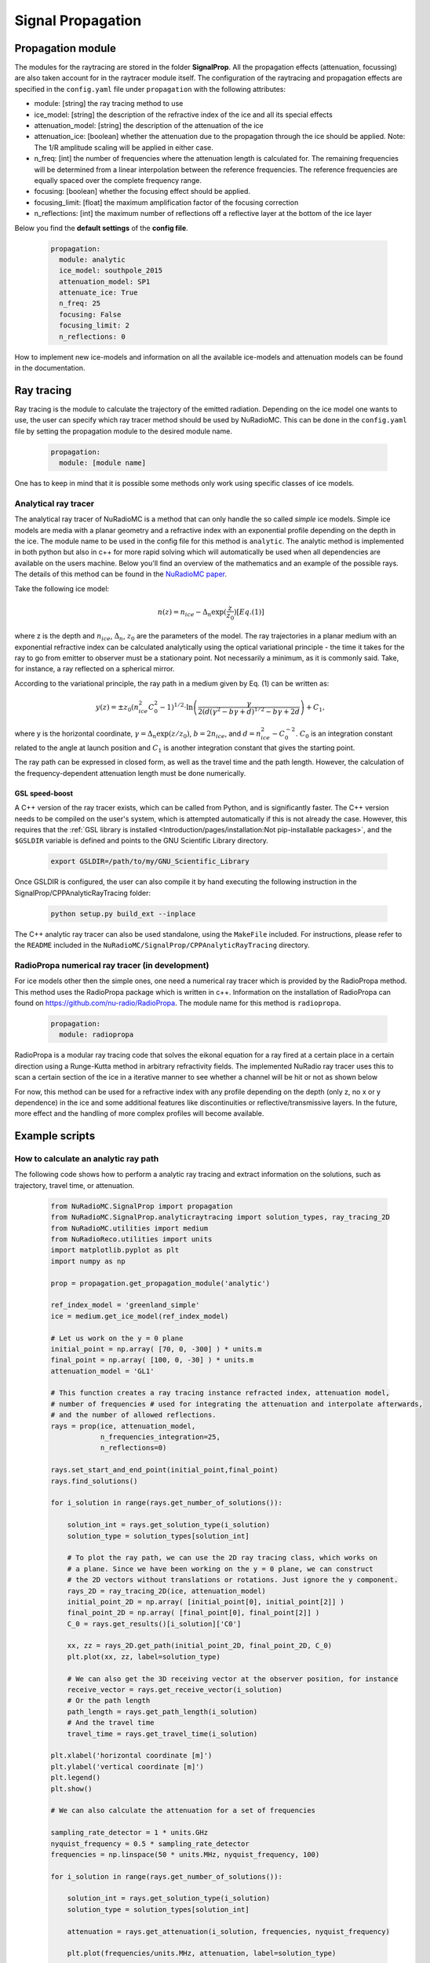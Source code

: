 Signal Propagation
===================
Propagation module
------------------
The modules for the raytracing are stored in the folder **SignalProp**. All the propagation effects (attenuation, focussing) are also taken account for in the raytracer module itself. 
The configuration of the raytracing and propagation effects are specified in the ``config.yaml`` file under ``propagation`` with the following attributes:

* module: [string] the ray tracing method to use
* ice_model: [string] the description of the refractive index of the ice and all its special effects
* attenuation_model: [string] the description of the attenuation of the ice
* attenuation_ice: [boolean] whether the attenuation due to the propagation through the ice should be applied. Note: The 1/R amplitude scaling will be applied in either case.
* n_freq: [int] the number of frequencies where the attenuation length is calculated for. The remaining frequencies will be determined from a linear interpolation between the reference frequencies. The reference frequencies are equally spaced over the complete frequency range.
* focusing: [boolean] whether the focusing effect should be applied.
* focusing_limit: [float] the maximum amplification factor of the focusing correction
* n_reflections: [int] the maximum number of reflections off a reflective layer at the bottom of the ice layer

Below you find the **default settings** of the **config file**.
  
  .. code-block:: yaml

    propagation:
      module: analytic
      ice_model: southpole_2015
      attenuation_model: SP1
      attenuate_ice: True 
      n_freq: 25
      focusing: False
      focusing_limit: 2
      n_reflections: 0

How to implement new ice-models and information on all the available ice-models and attenuation models can be found in the documentation. 

Ray tracing
-----------
Ray tracing is the module to calculate the trajectory of the emitted radiation. Depending on the ice model one wants to use, the user can specify which ray tracer method should be used by NuRadioMC. This can be done in the ``config.yaml`` file by setting the propagation module to the desired module name.
  
  .. code-block:: yaml

    propagation:
      module: [module name]

One has to keep in mind that it is possible some methods only work using specific classes of ice models.

Analytical ray tracer
_____________________
The analytical ray tracer of NuRadioMC is a method that can only handle the so called *simple* ice models. Simple ice models are media with a planar geometry and a refractive index with an exponential profile depending on the depth in the ice. The module name to be used in the config file for this method is ``analytic``. The analytic method is implemented in both python but also in c++ for more rapid solving which will automatically be used when all dependencies are available on the users machine. Below you'll find an overview of the mathematics and an example of the possible rays. The details of this method can be found in the `NuRadioMC paper <http://dx.doi.org/10.1140/epjc/s10052-020-7612-8>`__.

Take the following ice model:

  .. math::

    n(z) = n_{ice} - \Delta_n \exp(\frac{z}{z_0}) [Eq. (1)]

where z is the depth and :math:`n_{ice}`, :math:`\Delta_n`, :math:`z_0` are the parameters of the model. The ray trajectories in a planar medium
with an exponential refractive index can be calculated analytically using the optical variational principle - the time it takes for the ray to go from emitter to observer must be a stationary point. Not necessarily a minimum, as it is commonly said. Take, for instance, a ray reflected on a spherical mirror.

According to the variational principle, the ray path in a medium given by Eq. (1) can be written as:

  .. math::

    y(z) = \pm z_0 (n_{ice}^2 C_0^2 - 1)^{1/2} \cdot \ln\left(\frac{\gamma}{2 (d(\gamma^2 - b\gamma + d)^{1/2} - b\gamma + 2d}\right) + C_1,

where y is the horizontal coordinate, :math:`\gamma = \Delta_n \exp(z/z_0)`, :math:`b = 2n_{ice}`, and :math:`d = n_{ice}^2 - C_0^{-2}`. :math:`C_0` is an integration constant related to the angle at launch position and :math:`C_1`  is another integration constant that gives the starting point.

The ray path can be expressed in closed form, as well as the travel time and the path length. However, the calculation of the frequency-dependent attenuation length must be done numerically. 

GSL speed-boost
^^^^^^^^^^^^^^^
A C++ version of the ray tracer exists, which can be called from Python, and is significantly faster. The C++ version needs to be compiled on the user's system, which is attempted automatically if this is not already the case. However, this requires that the :ref:`GSL library is installed <Introduction/pages/installation:Not pip-installable packages>`, and the ``$GSLDIR`` variable is defined and points to the GNU Scientific Library directory.

  .. code-block:: bash

    export GSLDIR=/path/to/my/GNU_Scientific_Library

Once GSLDIR is configured, the user can also compile it by hand executing the following instruction in the SignalProp/CPPAnalyticRayTracing folder:

  .. code-block:: bash

    python setup.py build_ext --inplace

The C++ analytic ray tracer can also be used standalone, using the ``MakeFile`` included. For instructions, please refer to the ``README`` included in the ``NuRadioMC/SignalProp/CPPAnalyticRayTracing`` directory.

RadioPropa numerical ray tracer (in development)
_________________________________________________
For ice models other then the simple ones, one need a numerical ray tracer which is provided by the RadioPropa method. This method uses the RadioPropa package which is written in c++. Information on the installation of RadioPropa can found on https://github.com/nu-radio/RadioPropa. The module name for this method is ``radiopropa``.

  .. code-block:: yaml

    propagation:
      module: radiopropa

RadioPropa is a modular ray tracing code that solves the eikonal equation for a ray fired at a certain place in a certain direction using a Runge-Kutta method in arbitrary refractivity fields. The implemented NuRadio ray tracer uses this to scan a certain section of the ice in a iterative manner to see whether a channel will be hit or not as shown below

For now, this method can be used for a refractive index with any profile depending on the depth (only z, no x or y dependence) in the ice and some additional features like discontinuities or reflective/transmissive layers. In the future, more effect and the handling of more complex profiles will become available.

Example scripts
---------------

How to calculate an analytic ray path
______________________________________
The following code shows how to perform a analytic ray tracing and extract information on the solutions, such as trajectory, travel time, or attenuation.

  .. code-block:: Python

    from NuRadioMC.SignalProp import propagation
    from NuRadioMC.SignalProp.analyticraytracing import solution_types, ray_tracing_2D
    from NuRadioMC.utilities import medium
    from NuRadioReco.utilities import units
    import matplotlib.pyplot as plt
    import numpy as np

    prop = propagation.get_propagation_module('analytic')

    ref_index_model = 'greenland_simple'
    ice = medium.get_ice_model(ref_index_model)

    # Let us work on the y = 0 plane
    initial_point = np.array( [70, 0, -300] ) * units.m
    final_point = np.array( [100, 0, -30] ) * units.m
    attenuation_model = 'GL1'

    # This function creates a ray tracing instance refracted index, attenuation model, 
    # number of frequencies # used for integrating the attenuation and interpolate afterwards, 
    # and the number of allowed reflections.
    rays = prop(ice, attenuation_model,
                n_frequencies_integration=25,
                n_reflections=0)

    rays.set_start_and_end_point(initial_point,final_point)
    rays.find_solutions()

    for i_solution in range(rays.get_number_of_solutions()):

        solution_int = rays.get_solution_type(i_solution)
        solution_type = solution_types[solution_int]

        # To plot the ray path, we can use the 2D ray tracing class, which works on
        # a plane. Since we have been working on the y = 0 plane, we can construct
        # the 2D vectors without translations or rotations. Just ignore the y component.
        rays_2D = ray_tracing_2D(ice, attenuation_model)
        initial_point_2D = np.array( [initial_point[0], initial_point[2]] )
        final_point_2D = np.array( [final_point[0], final_point[2]] )
        C_0 = rays.get_results()[i_solution]['C0']

        xx, zz = rays_2D.get_path(initial_point_2D, final_point_2D, C_0)
        plt.plot(xx, zz, label=solution_type)

        # We can also get the 3D receiving vector at the observer position, for instance
        receive_vector = rays.get_receive_vector(i_solution)
        # Or the path length
        path_length = rays.get_path_length(i_solution)
        # And the travel time
        travel_time = rays.get_travel_time(i_solution)

    plt.xlabel('horizontal coordinate [m]')
    plt.ylabel('vertical coordinate [m]')
    plt.legend()
    plt.show()

    # We can also calculate the attenuation for a set of frequencies

    sampling_rate_detector = 1 * units.GHz
    nyquist_frequency = 0.5 * sampling_rate_detector
    frequencies = np.linspace(50 * units.MHz, nyquist_frequency, 100)

    for i_solution in range(rays.get_number_of_solutions()):

        solution_int = rays.get_solution_type(i_solution)
        solution_type = solution_types[solution_int]
   
        attenuation = rays.get_attenuation(i_solution, frequencies, nyquist_frequency)

        plt.plot(frequencies/units.MHz, attenuation, label=solution_type)

    plt.xlabel('Frequency [MHz]')
    plt.ylabel('Attenuation factor')
    plt.ylim((0,1))
    plt.legend()
    plt.show()

How to calculate an radiopropa ray path
_________________________________________
The following code shows how to perform a ray tracing and extract  information on the solutions, such as trajectory, travel time, or attenuation.

  .. code-block:: Python

    from NuRadioMC.SignalProp import propagation
    from NuRadioMC.SignalProp.simple_radiopropa_tracer import solution_types, ray_tracing
    from NuRadioMC.utilities import medium
    from NuRadioReco.utilities import units
    import matplotlib.pyplot as plt
    import numpy as np

    prop = propagation.get_propagation_module('radiopropa')

    ref_index_model = 'greenland_simple'
    ice = medium.get_ice_model(ref_index_model)

    # Let us work on the y = 0 plane
    initial_point = np.array( [70, 0, -300] ) * units.m
    final_point = np.array( [100, 0, -30] ) * units.m
    attenuation_model = 'GL1'

    # This function creates a ray tracing instance refracted index, attenuation model, 
    # number of frequencies # used for integrating the attenuation and interpolate afterwards, 
    # and the number of allowed reflections.
    rays = prop(ice, attenuation_model,
                n_frequencies_integration=25,
                n_reflections=0)

    rays.set_start_and_end_point(initial_point,final_point)
    rays.find_solutions()

    for i_solution in range(rays.get_number_of_solutions()):

        solution_int = rays.get_solution_type(i_solution)
        solution_type = solution_types[solution_int]

        path = rays.get_path(i_solution)
        # We can calculate the azimuthal angle phi to rotate the
        # 3D path into the 2D plane of the points. This is only 
        # necessary if we are not working in the y=0 plane
        launch_vector = rays.get_launch_vector(i_solution))
        phi = np.arctan(launch_vector[1]/launch_vector[0])
        plt.plot(path[:,0]/np.cos(phi), path[:,2], label=solution_type)

        # We can also get the 3D receiving vector at the observer position, for instance
        receive_vector = rays.get_receive_vector(i_solution)
        # Or the path length
        path_length = rays.get_path_length(i_solution)
        # And the travel time
        travel_time = rays.get_travel_time(i_solution)

    plt.xlabel('horizontal coordinate [m]')
    plt.ylabel('vertical coordinate [m]')
    plt.legend()
    plt.show()

    # We can also calculate the attenuation for a set of frequencies

    sampling_rate_detector = 1 * units.GHz
    nyquist_frequency = 0.5 * sampling_rate_detector
    frequencies = np.linspace(50 * units.MHz, nyquist_frequency, 100)

    for i_solution in range(rays.get_number_of_solutions()):

        solution_int = rays.get_solution_type(i_solution)
        solution_type = solution_types[solution_int]
    
        attenuation = rays.get_attenuation(i_solution, frequencies, nyquist_frequency)

        plt.plot(frequencies/units.MHz, attenuation, label=solution_type)

    plt.xlabel('Frequency [MHz]')
    plt.ylabel('Attenuation factor')
    plt.ylim((0,1))
    plt.legend()
    plt.show()
